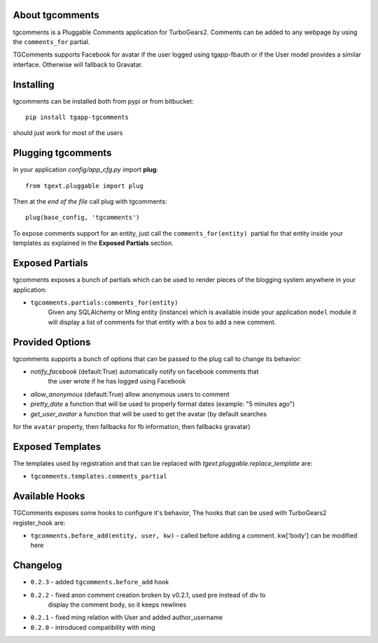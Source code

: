 About tgcomments
-------------------------

tgcomments is a Pluggable Comments application for TurboGears2.
Comments can be added to any webpage by using the ``comments_for`` partial.

TGComments supports Facebook for avatar if the user logged using tgapp-fbauth
or if the User model provides a similar interface. Otherwise will fallback to
Gravatar.

Installing
-------------------------------

tgcomments can be installed both from pypi or from bitbucket::

    pip install tgapp-tgcomments

should just work for most of the users

Plugging tgcomments
----------------------------

In your application *config/app_cfg.py* import **plug**::

    from tgext.pluggable import plug

Then at the *end of the file* call plug with tgcomments::

    plug(base_config, 'tgcomments')


To expose comments support for an entity, just call
the ``comments_for(entity)``  partial for
that entity inside your templates as explained in the
**Exposed Partials** section.

Exposed Partials
----------------------

tgcomments exposes a bunch of partials which can be used
to render pieces of the blogging system anywhere in your
application:

- ``tgcomments.partials:comments_for(entity)``
    Given any SQLAlchemy or Ming entity (instance) which is available inside your application ``model`` module
    it will display a list of comments for that entity with a box to add a new comment.

Provided Options
--------------------

tgcomments supports a bunch of options that can be passed to the plug call
to change its behavior:

- *notify_facebook* (default:True) automatically notify on facebook comments that
    the user wrote if he has logged using Facebook
- *allow_anonymous* (default:True) allow anonymous users to comment

- *pretty_date* a function that will be used to properly format dates (example: "5 minutes ago")

- *get_user_avatar* a function that will be used to get the avatar (by default searches
for the ``avatar`` property, then fallbacks for fb information, then fallbacks gravatar)

Exposed Templates
--------------------

The templates used by registration and that can be replaced with
*tgext.pluggable.replace_template* are:

- ``tgcomments.templates.comments_partial``

Available Hooks
-------------
TGComments exposes some hooks to configure it's behavior, The hooks that can be
used with TurboGears2 register_hook are:

- ``tgcomments.before_add(entity, user, kw)`` - called before adding a comment. kw['body'] can be modified here


Changelog
---------

- ``0.2.3`` - added ``tgcomments.before_add`` hook
- ``0.2.2`` - fixed anon comment creation broken by v0.2.1, used pre instead of div to
    display the comment body, so it keeps newlines
- ``0.2.1`` - fixed ming relation with User and added author_username
- ``0.2.0`` - introduced compatibility with ming
